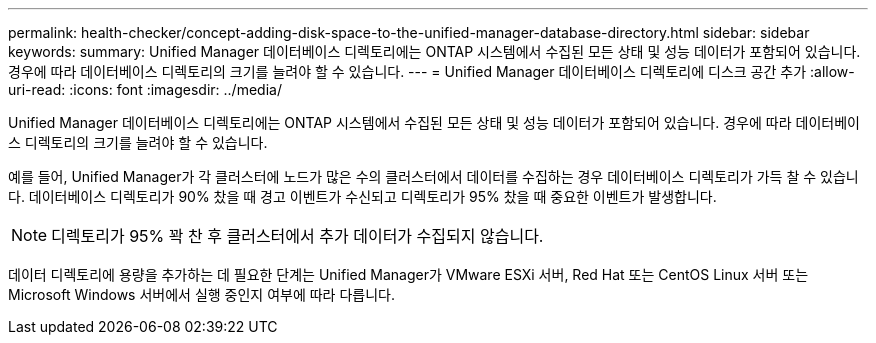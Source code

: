 ---
permalink: health-checker/concept-adding-disk-space-to-the-unified-manager-database-directory.html 
sidebar: sidebar 
keywords:  
summary: Unified Manager 데이터베이스 디렉토리에는 ONTAP 시스템에서 수집된 모든 상태 및 성능 데이터가 포함되어 있습니다. 경우에 따라 데이터베이스 디렉토리의 크기를 늘려야 할 수 있습니다. 
---
= Unified Manager 데이터베이스 디렉토리에 디스크 공간 추가
:allow-uri-read: 
:icons: font
:imagesdir: ../media/


[role="lead"]
Unified Manager 데이터베이스 디렉토리에는 ONTAP 시스템에서 수집된 모든 상태 및 성능 데이터가 포함되어 있습니다. 경우에 따라 데이터베이스 디렉토리의 크기를 늘려야 할 수 있습니다.

예를 들어, Unified Manager가 각 클러스터에 노드가 많은 수의 클러스터에서 데이터를 수집하는 경우 데이터베이스 디렉토리가 가득 찰 수 있습니다. 데이터베이스 디렉토리가 90% 찼을 때 경고 이벤트가 수신되고 디렉토리가 95% 찼을 때 중요한 이벤트가 발생합니다.

[NOTE]
====
디렉토리가 95% 꽉 찬 후 클러스터에서 추가 데이터가 수집되지 않습니다.

====
데이터 디렉토리에 용량을 추가하는 데 필요한 단계는 Unified Manager가 VMware ESXi 서버, Red Hat 또는 CentOS Linux 서버 또는 Microsoft Windows 서버에서 실행 중인지 여부에 따라 다릅니다.
